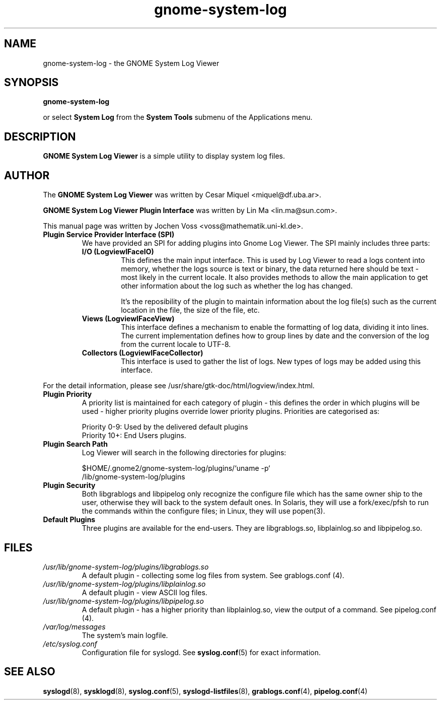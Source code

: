 .\" gnome-system-log.1 - GNOME logfile viewer
.\" Copyright 2001  Jochen Voss
.TH gnome-system-log 1 "Aug 09 2002" "gnome-utils 2.16.0"
.SH NAME
gnome-system-log \- the GNOME System Log Viewer
.SH SYNOPSIS
.B gnome-system-log
.sp
or select
.B System Log
from the
.B System Tools
submenu of the Applications menu.
.SH DESCRIPTION
.B GNOME System Log Viewer
is a simple utility to display system log files.
.SH AUTHOR
The
.B GNOME System Log Viewer
was written by Cesar Miquel <miquel@df.uba.ar>.
.PP
.B GNOME System Log Viewer Plugin Interface
was written by Lin Ma <lin.ma@sun.com>.
.PP
This manual page was written by Jochen Voss
<voss@mathematik.uni-kl.de>.
.TP
.B Plugin Service Provider Interface (SPI)
We have provided an SPI for adding plugins into Gnome Log Viewer. The SPI 
mainly includes three parts:
.RS
.TP
.B I/O (LogviewIFaceIO)
This defines the main input interface. This is used by Log Viewer to
read a logs content into memory, whether the logs source is text or
binary, the data returned here should be text - most likely in the
current locale. It also provides methods to allow the main application
to get other information about the log such as whether the log has
changed.

It's the reposibility of the plugin to maintain information about the
log file(s) such as the current location in the file, the size of the
file, etc.
.TP
.B Views (LogviewIFaceView)
This interface defines a mechanism to enable the formatting of log
data, dividing it into lines. The current implementation defines how to
group lines by date and the conversion of the log from the current
locale to UTF-8.
.TP
.B Collectors (LogviewIFaceCollector)
This interface is used to gather the list of logs. New types of logs
may be added using this interface.
.RE

For the detail information, please see /usr/share/gtk-doc/html/logview/index.html.
.TP
.B Plugin Priority
A priority list is maintained for each category of plugin - this defines
the order in which plugins will be used - higher priority plugins override
lower priority plugins. Priorities are categorised as:

.br
Priority 0-9: Used by the delivered default plugins
.br
Priority 10+: End Users plugins. 
.TP
.B Plugin Search Path
Log Viewer will search in the following directories for plugins:

.br
$HOME/.gnome2/gnome-system-log/plugins/`uname -p`
.br
/lib/gnome-system-log/plugins
.TP
.B Plugin Security
Both libgrablogs and libpipelog only recognize the configure file which has the
same owner ship to the user, otherwise they will back to the system default
ones. In Solaris, they will use a fork/exec/pfsh to run the commands within the
configure files; in Linux, they will use popen(3).
.TP
.B Default Plugins
Three plugins are available for the end-users. They are libgrablogs.so,
libplainlog.so and libpipelog.so.
.SH FILES
.TP
.I /usr/lib/gnome-system-log/plugins/libgrablogs.so
A default plugin - collecting some log files from system. See grablogs.conf (4).
.TP
.I /usr/lib/gnome-system-log/plugins/libplainlog.so
A default plugin - view ASCII log files.
.TP
.I /usr/lib/gnome-system-log/plugins/libpipelog.so
A default plugin - has a higher priority than libplainlog.so, view the output 
of a command. See pipelog.conf (4).
.TP
.I /var/log/messages
The system's main logfile.
.TP
.I /etc/syslog.conf
Configuration file for syslogd.  See
.BR syslog.conf (5)
for exact information.
.SH SEE ALSO
.BR syslogd (8),
.BR sysklogd (8),
.BR syslog.conf (5),
.BR syslogd-listfiles (8),
.BR grablogs.conf (4),
.BR pipelog.conf (4)
